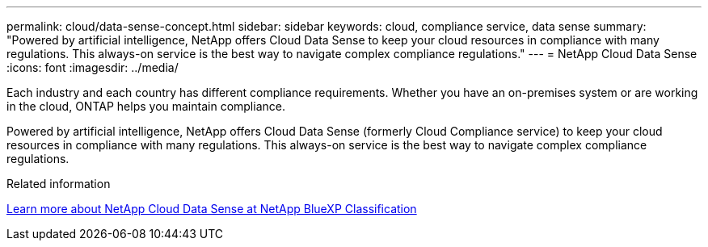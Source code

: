 ---
permalink: cloud/data-sense-concept.html
sidebar: sidebar
keywords: cloud, compliance service, data sense
summary: "Powered by artificial intelligence, NetApp offers Cloud Data Sense to keep your cloud resources in compliance with many regulations. This always-on service is the best way to navigate complex compliance regulations."
---
= NetApp Cloud Data Sense
:icons: font
:imagesdir: ../media/

[.lead]

Each industry and each country has different compliance requirements. Whether you have an on-premises system or are working in the cloud, ONTAP helps you maintain compliance.

Powered by artificial intelligence, NetApp offers Cloud Data Sense (formerly Cloud Compliance service) to keep your cloud resources in compliance with many regulations. This always-on service is the best way to navigate complex compliance regulations.

.Related information

https://cloud.netapp.com/netapp-cloud-data-sense[Learn more about NetApp Cloud Data Sense at NetApp BlueXP Classification]

// 2022 JAN 05, BURT 1448284
// 2023 JAN 06, ONTAPDOC-795
